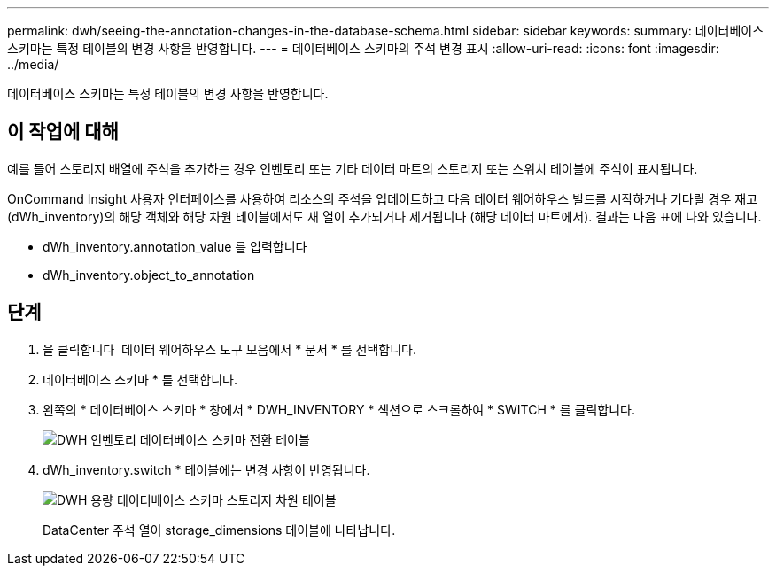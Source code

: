 ---
permalink: dwh/seeing-the-annotation-changes-in-the-database-schema.html 
sidebar: sidebar 
keywords:  
summary: 데이터베이스 스키마는 특정 테이블의 변경 사항을 반영합니다. 
---
= 데이터베이스 스키마의 주석 변경 표시
:allow-uri-read: 
:icons: font
:imagesdir: ../media/


[role="lead"]
데이터베이스 스키마는 특정 테이블의 변경 사항을 반영합니다.



== 이 작업에 대해

예를 들어 스토리지 배열에 주석을 추가하는 경우 인벤토리 또는 기타 데이터 마트의 스토리지 또는 스위치 테이블에 주석이 표시됩니다.

OnCommand Insight 사용자 인터페이스를 사용하여 리소스의 주석을 업데이트하고 다음 데이터 웨어하우스 빌드를 시작하거나 기다릴 경우 재고(dWh_inventory)의 해당 객체와 해당 차원 테이블에서도 새 열이 추가되거나 제거됩니다 (해당 데이터 마트에서). 결과는 다음 표에 나와 있습니다.

* dWh_inventory.annotation_value 를 입력합니다
* dWh_inventory.object_to_annotation




== 단계

. 을 클릭합니다 image:../media/oci-7-help-icon-gif.gif[""] 데이터 웨어하우스 도구 모음에서 * 문서 * 를 선택합니다.
. 데이터베이스 스키마 * 를 선택합니다.
. 왼쪽의 * 데이터베이스 스키마 * 창에서 * DWH_INVENTORY * 섹션으로 스크롤하여 * SWITCH * 를 클릭합니다.
+
image::../media/oci-dwh-databaseschema-inventory-switch-gif.gif[DWH 인벤토리 데이터베이스 스키마 전환 테이블]

. dWh_inventory.switch * 테이블에는 변경 사항이 반영됩니다.
+
image::../media/oci-dwh-databaseschema-capacity-sd-gif.gif[DWH 용량 데이터베이스 스키마 스토리지 차원 테이블]

+
DataCenter 주석 열이 storage_dimensions 테이블에 나타납니다.


